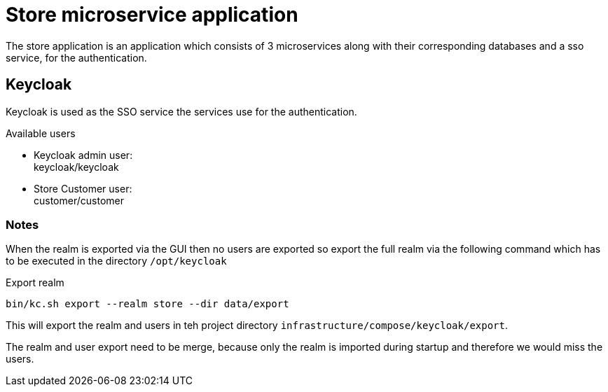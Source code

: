 = Store microservice application

The store application is an application which consists of 3 microservices along with their corresponding databases and a sso service, for the authentication.

== Keycloak

Keycloak is used as the SSO service the services use for the authentication.

Available users

* Keycloak admin user: +
  keycloak/keycloak
* Store Customer user: +
  customer/customer

=== Notes

When the realm is exported via the GUI then no users are exported so export the full realm via the following command which has to be executed in the directory `/opt/keycloak`

.Export realm 
[source,bash]
----
bin/kc.sh export --realm store --dir data/export
----

This will export the realm and users in teh project directory `infrastructure/compose/keycloak/export`.

The realm and user export need to be merge, because only the realm is imported during startup and therefore we would miss the users.
